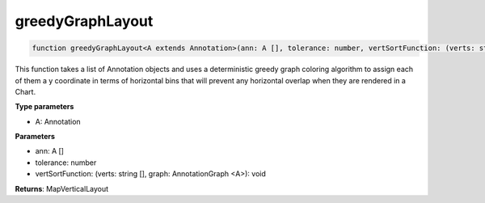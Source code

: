 .. role:: trst-class
.. role:: trst-interface
.. role:: trst-function
.. role:: trst-property
.. role:: trst-property-desc
.. role:: trst-method
.. role:: trst-method-desc
.. role:: trst-parameter
.. role:: trst-type
.. role:: trst-type-parameter

.. _greedyGraphLayout:

:trst-function:`greedyGraphLayout`
==================================

.. container:: collapsible

  .. code-block:: typescript

    function greedyGraphLayout<A extends Annotation>(ann: A [], tolerance: number, vertSortFunction: (verts: string [], graph: AnnotationGraph <A>): void): MapVerticalLayout

.. container:: content

  This function takes a list of Annotation objects and uses a deterministic greedy graph coloring algorithm to assign each of them a y coordinate in terms of horizontal bins that will prevent any horizontal overlap when they are rendered in a Chart.

  **Type parameters**

  - A: Annotation

  **Parameters**

  - ann: A []
  - tolerance: number
  - vertSortFunction: (verts: string [], graph: AnnotationGraph <A>): void

  **Returns**: MapVerticalLayout